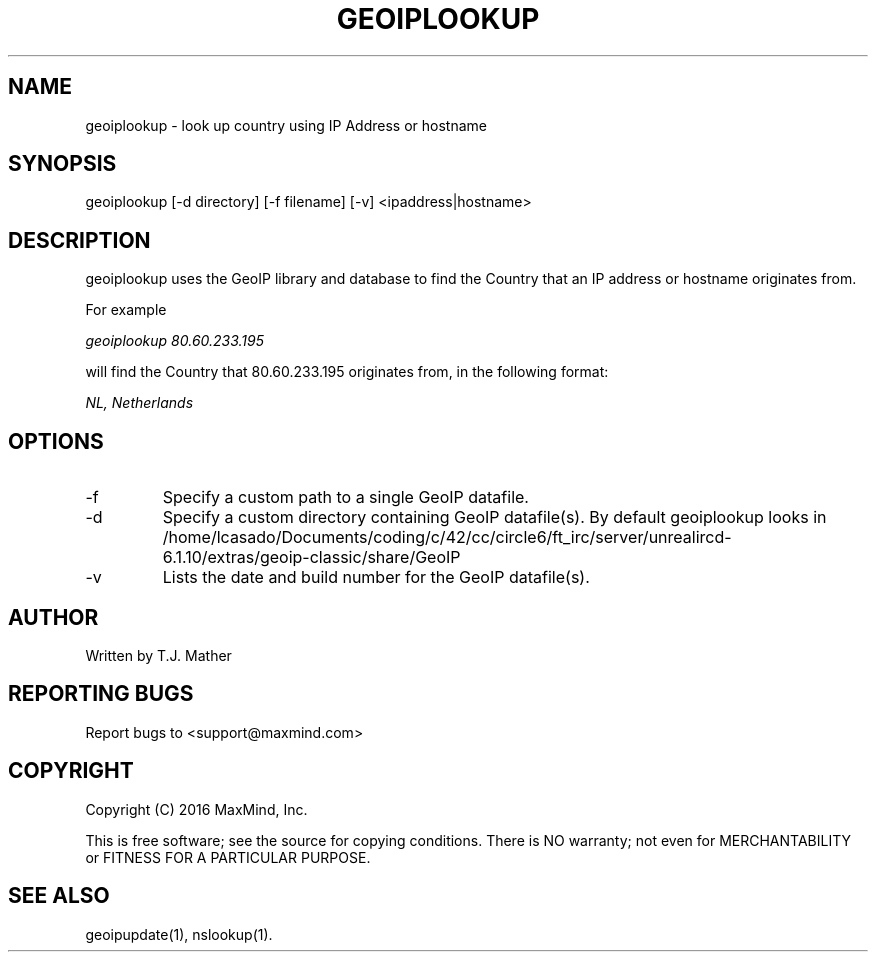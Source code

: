 .TH GEOIPLOOKUP 1 "2 Jan 2007"
.UC 4
.SH NAME
geoiplookup \- look up country using IP Address or hostname
.SH SYNOPSIS
geoiplookup [\-d directory] [\-f filename] [\-v] <ipaddress|hostname>
.SH DESCRIPTION
geoiplookup uses the GeoIP library and database to find the Country
that an IP address or hostname originates from.
.PP
For example
.PP
.I geoiplookup 80.60.233.195
.PP
will find the Country that 80.60.233.195 originates from, in the following format:
.PP
.I NL, Netherlands
.PP
.SH OPTIONS
.IP "\-f"
Specify a custom path to a single GeoIP datafile.
.IP "\-d"
Specify a custom directory containing GeoIP datafile(s).  By default geoiplookup looks in /home/lcasado/Documents/coding/c/42/cc/circle6/ft_irc/server/unrealircd-6.1.10/extras/geoip-classic/share/GeoIP
.IP "\-v"
Lists the date and build number for the GeoIP datafile(s).
.SH AUTHOR
Written by T.J. Mather
.SH "REPORTING BUGS"
Report bugs to <support@maxmind.com>
.SH COPYRIGHT
Copyright (C) 2016 MaxMind, Inc.

This is free software; see the source for copying conditions.
There is NO warranty; not even for MERCHANTABILITY
or FITNESS FOR A PARTICULAR PURPOSE.
.SH "SEE ALSO"
geoipupdate(1), nslookup(1).
